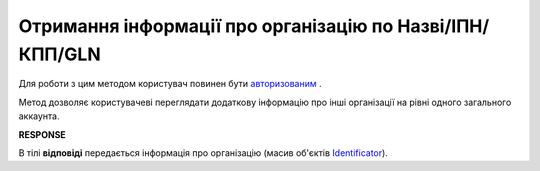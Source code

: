 ######################################################################
**Отримання інформації про організацію по Назві/ІПН/КПП/GLN**
######################################################################

Для роботи з цим методом користувач повинен бути `авторизованим <https://wiki.edin.ua/uk/latest/integration_2_0/APIv2/Methods/Authorization.html>`__ .

Метод дозволяє користувачеві переглядати додаткову інформацію про інші організації на рівні одного загального аккаунта.

.. csv-table:: 
  :file: OasIdentifiers.csv
  :widths:  10, 41
  :stub-columns: 0

**RESPONSE**

В тілі **відповіді** передається інформація про організацію (масив об'єктів `Identificator <https://wiki.edin.ua/uk/latest/integration_2_0/APIv2/Methods/EveryBody/Identificator.html>`__).
